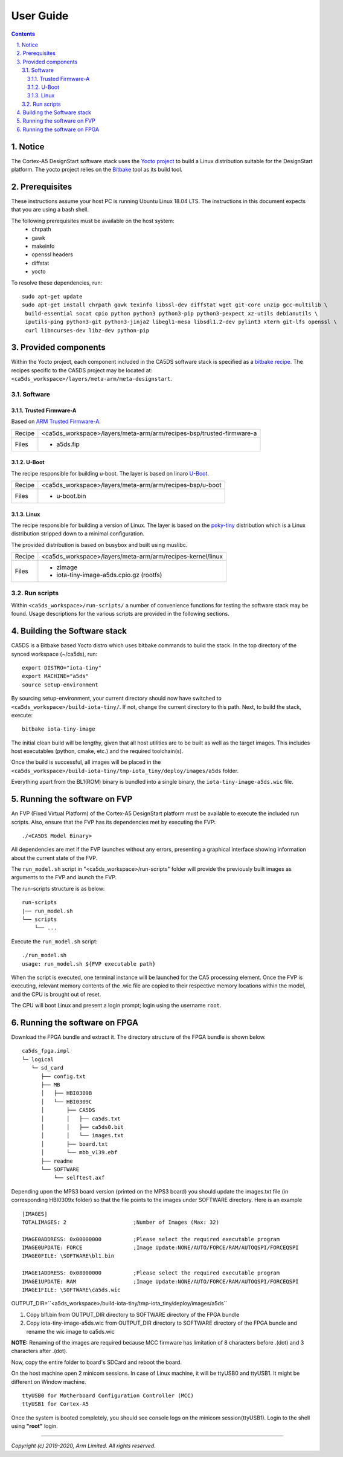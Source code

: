 User Guide
==========

.. section-numbering::
    :suffix: .

.. contents::

Notice
------
The Cortex-A5 DesignStart software stack uses the `Yocto project <https://www.yoctoproject.org/>`__ to build
a Linux distribution suitable for the DesignStart platform. The yocto project relies on the
`Bitbake <https://www.yoctoproject.org/docs/1.6/bitbake-user-manual/bitbake-user-manual.html>`__
tool as its build tool.

Prerequisites
-------------
These instructions assume your host PC is running Ubuntu Linux 18.04 LTS.
The instructions in this document expects that you are using a bash shell.

The following prerequisites must be available on the host system:
 * chrpath
 * gawk
 * makeinfo
 * openssl headers
 * diffstat
 * yocto

To resolve these dependencies, run:

::

    sudo apt-get update
    sudo apt-get install chrpath gawk texinfo libssl-dev diffstat wget git-core unzip gcc-multilib \
     build-essential socat cpio python python3 python3-pip python3-pexpect xz-utils debianutils \
     iputils-ping python3-git python3-jinja2 libegl1-mesa libsdl1.2-dev pylint3 xterm git-lfs openssl \
     curl libncurses-dev libz-dev python-pip


Provided components
-------------------
Within the Yocto project, each component included in the CA5DS software stack is specified as
a `bitbake recipe <https://www.yoctoproject.org/docs/1.6/bitbake-user-manual/bitbake-user-manual.html#recipes>`__.
The recipes specific to the CA5DS project may be located at:
``<ca5ds_workspace>/layers/meta-arm/meta-designstart``.

Software
########

Trusted Firmware-A
******************
Based on `ARM Trusted Firmware-A <https://github.com/ARM-software/arm-trusted-firmware>`__.

+--------+--------------------------------------------------------------------------+
| Recipe | <ca5ds_workspace>/layers/meta-arm/arm/recipes-bsp/trusted-firmware-a     |
+--------+--------------------------------------------------------------------------+
| Files  | * a5ds.fip                                                               |
+--------+--------------------------------------------------------------------------+

U-Boot
******
The recipe responsible for building u-boot.
The layer is based on linaro `U-Boot <https://git.linaro.org/landing-teams/working/arm/u-boot.git/>`__.

+--------+--------------------------------------------------------------------------+
| Recipe | <ca5ds_workspace>/layers/meta-arm/arm/recipes-bsp/u-boot                 |
+--------+--------------------------------------------------------------------------+
| Files  | * u-boot.bin                                                             |
+--------+--------------------------------------------------------------------------+

Linux
*****
The recipe responsible for building a version of Linux.
The layer is based on the `poky-tiny <https://wiki.yoctoproject.org/wiki/Poky-Tiny>`__
distribution which is a Linux distribution stripped down to a minimal configuration.

The provided distribution is based on busybox and built using muslibc.

+--------+--------------------------------------------------------------------------+
| Recipe | <ca5ds_workspace>/layers/meta-arm/arm/recipes-kernel/linux               |
+--------+--------------------------------------------------------------------------+
| Files  | * zImage                                                                 |
|        | * iota-tiny-image-a5ds.cpio.gz (rootfs)                                  |
+--------+--------------------------------------------------------------------------+

Run scripts
###########

Within ``<ca5ds_workspace>/run-scripts/`` a number of convenience functions for testing the software
stack may be found.
Usage descriptions for the various scripts are provided in the following sections.


Building the Software stack
---------------------------
CA5DS is a Bitbake based Yocto distro which uses bitbake commands to build the stack.
In the top directory of the synced workspace (~/ca5ds), run:

::

    export DISTRO="iota-tiny"
    export MACHINE="a5ds"
    source setup-environment

By sourcing setup-environment, your current directory should now have switched to
``<ca5ds_workspace>/build-iota-tiny/``. If not, change the current directory to this path.
Next, to build the stack, execute:

::

    bitbake iota-tiny-image

The initial clean build will be lengthy, given that all host utilities are to be built as well as
the target images.
This includes host executables (python, cmake, etc.) and the required toolchain(s).

Once the build is successful, all images will be placed in the
``<ca5ds_workspace>/build-iota-tiny/tmp-iota_tiny/deploy/images/a5ds`` folder.

Everything apart from the BL1(ROM) binary is bundled into a single binary, the
``iota-tiny-image-a5ds.wic`` file.

Running the software on FVP
---------------------------
An FVP (Fixed Virtual Platform) of the Cortex-A5 DesignStart platform must be available to execute the
included run scripts.
Also, ensure that the FVP has its dependencies met by executing the FVP:

::

./<CA5DS Model Binary>

All dependencies are met if the FVP launches without any errors, presenting a graphical interface
showing information about the current state of the FVP.

The ``run_model.sh`` script in "<ca5ds_workspace>/run-scripts" folder will provide the previously built images as
arguments to the FVP and launch the FVP.

The run-scripts structure is as below:
::

    run-scripts
    |── run_model.sh
    └── scripts
        └── ...

Execute the ``run_model.sh`` script:

::

       ./run_model.sh
       usage: run_model.sh ${FVP executable path}

When the script is executed, one terminal instance will be launched for the CA5 processing element.
Once the FVP is executing, relevant memory contents of the .wic file are copied to their respective
memory locations within the model, and the CPU is brought out of reset.

The CPU will boot Linux and present a login prompt; login using the username ``root``.

Running the software on FPGA
----------------------------

Download the FPGA bundle and extract it. The directory structure of the FPGA bundle is shown below.
::

    ca5ds_fpga.impl
    └─ logical
       └─ sd_card
          ├── config.txt
          ├── MB
          │   ├── HBI0309B
          │   └── HBI0309C
          │       ├── CA5DS
          │       │   ├── ca5ds.txt
          │       │   ├── ca5ds0.bit
          │       │   └── images.txt
          │       ├── board.txt
          │       └── mbb_v139.ebf
          ├── readme
          └── SOFTWARE
              └── selftest.axf

Depending upon the MPS3 board version (printed on the MPS3 board) you should update the images.txt file
(in corresponding HBI0309x folder) so that the file points to the images under SOFTWARE directory.
Here is an example
::

    [IMAGES]
    TOTALIMAGES: 2                     ;Number of Images (Max: 32)

    IMAGE0ADDRESS: 0x00000000          ;Please select the required executable program
    IMAGE0UPDATE: FORCE                ;Image Update:NONE/AUTO/FORCE/RAM/AUTOQSPI/FORCEQSPI
    IMAGE0FILE: \SOFTWARE\bl1.bin

    IMAGE1ADDRESS: 0x08000000          ;Please select the required executable program
    IMAGE1UPDATE: RAM                  ;Image Update:NONE/AUTO/FORCE/RAM/AUTOQSPI/FORCEQSPI
    IMAGE1FILE: \SOFTWARE\ca5ds.wic

OUTPUT_DIR=``<a5ds_workspace>/build-iota-tiny/tmp-iota_tiny/deploy/images/a5ds``

1. Copy bl1.bin from OUTPUT_DIR directory to SOFTWARE directory of the FPGA bundle
2. Copy iota-tiny-image-a5ds.wic from OUTPUT_DIR directory
   to SOFTWARE directory of the FPGA bundle and rename the wic image to ca5ds.wic

**NOTE:** Renaming of the images are required because MCC firmware has limitation of 8 characters before .(dot)
and 3 characters after .(dot).

Now, copy the entire folder to board's SDCard and reboot the board.

On the host machine open 2 minicom sessions. In case of Linux machine, it will be ttyUSB0 and ttyUSB1. It might
be different on Window machine.
::

    ttyUSB0 for Motherboard Configuration Controller (MCC)
    ttyUSB1 for Cortex-A5

Once the system is booted completely, you should see console logs on the minicom session(ttyUSB1).
Login to the shell using **"root"** login.

--------------

*Copyright (c) 2019-2020, Arm Limited. All rights reserved.*
